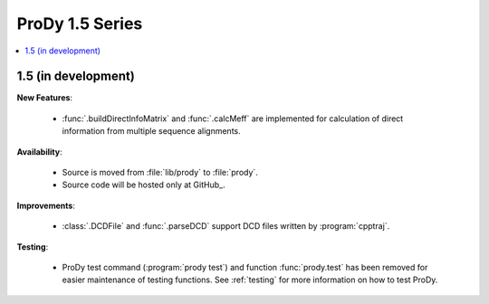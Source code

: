 ProDy 1.5 Series
===============================================================================

.. contents::
   :local:


1.5 (in development)
-------------------------------------------------------------------------------


**New Features**:

  * :func:`.buildDirectInfoMatrix` and :func:`.calcMeff` are implemented
    for calculation of direct information from multiple sequence alignments.


**Availability**:


  * Source is moved from :file:`lib/prody` to :file:`prody`.

  * Source code will be hosted only at GitHub_.

**Improvements**:


  * :class:`.DCDFile` and :func:`.parseDCD` support DCD files written by
    :program:`cpptraj`.


**Testing**:

  * ProDy test command (:program:`prody test`) and function :func:`prody.test`
    has been removed for easier maintenance of testing functions.
    See :ref:`testing` for more information on how to test ProDy.